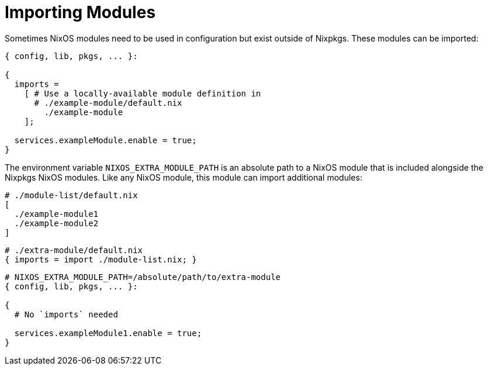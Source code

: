 [[_sec_importing_modules]]
= Importing Modules


Sometimes NixOS modules need to be used in configuration but exist outside of Nixpkgs.
These modules can be imported: 

[source]
----

{ config, lib, pkgs, ... }:

{
  imports =
    [ # Use a locally-available module definition in
      # ./example-module/default.nix
        ./example-module
    ];

  services.exampleModule.enable = true;
}
----


The environment variable `NIXOS_EXTRA_MODULE_PATH` is an absolute path to a NixOS module that is included alongside the Nixpkgs NixOS modules.
Like any NixOS module, this module can import additional modules: 

[source]
----

# ./module-list/default.nix
[
  ./example-module1
  ./example-module2
]
----

[source]
----

# ./extra-module/default.nix
{ imports = import ./module-list.nix; }
----

[source]
----

# NIXOS_EXTRA_MODULE_PATH=/absolute/path/to/extra-module
{ config, lib, pkgs, ... }:

{
  # No `imports` needed

  services.exampleModule1.enable = true;
}
----